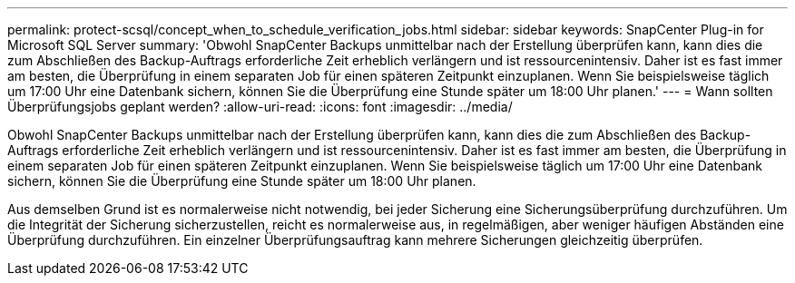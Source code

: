 ---
permalink: protect-scsql/concept_when_to_schedule_verification_jobs.html 
sidebar: sidebar 
keywords: SnapCenter Plug-in for Microsoft SQL Server 
summary: 'Obwohl SnapCenter Backups unmittelbar nach der Erstellung überprüfen kann, kann dies die zum Abschließen des Backup-Auftrags erforderliche Zeit erheblich verlängern und ist ressourcenintensiv.  Daher ist es fast immer am besten, die Überprüfung in einem separaten Job für einen späteren Zeitpunkt einzuplanen.  Wenn Sie beispielsweise täglich um 17:00 Uhr eine Datenbank sichern, können Sie die Überprüfung eine Stunde später um 18:00 Uhr planen.' 
---
= Wann sollten Überprüfungsjobs geplant werden?
:allow-uri-read: 
:icons: font
:imagesdir: ../media/


[role="lead"]
Obwohl SnapCenter Backups unmittelbar nach der Erstellung überprüfen kann, kann dies die zum Abschließen des Backup-Auftrags erforderliche Zeit erheblich verlängern und ist ressourcenintensiv.  Daher ist es fast immer am besten, die Überprüfung in einem separaten Job für einen späteren Zeitpunkt einzuplanen.  Wenn Sie beispielsweise täglich um 17:00 Uhr eine Datenbank sichern, können Sie die Überprüfung eine Stunde später um 18:00 Uhr planen.

Aus demselben Grund ist es normalerweise nicht notwendig, bei jeder Sicherung eine Sicherungsüberprüfung durchzuführen.  Um die Integrität der Sicherung sicherzustellen, reicht es normalerweise aus, in regelmäßigen, aber weniger häufigen Abständen eine Überprüfung durchzuführen.  Ein einzelner Überprüfungsauftrag kann mehrere Sicherungen gleichzeitig überprüfen.
